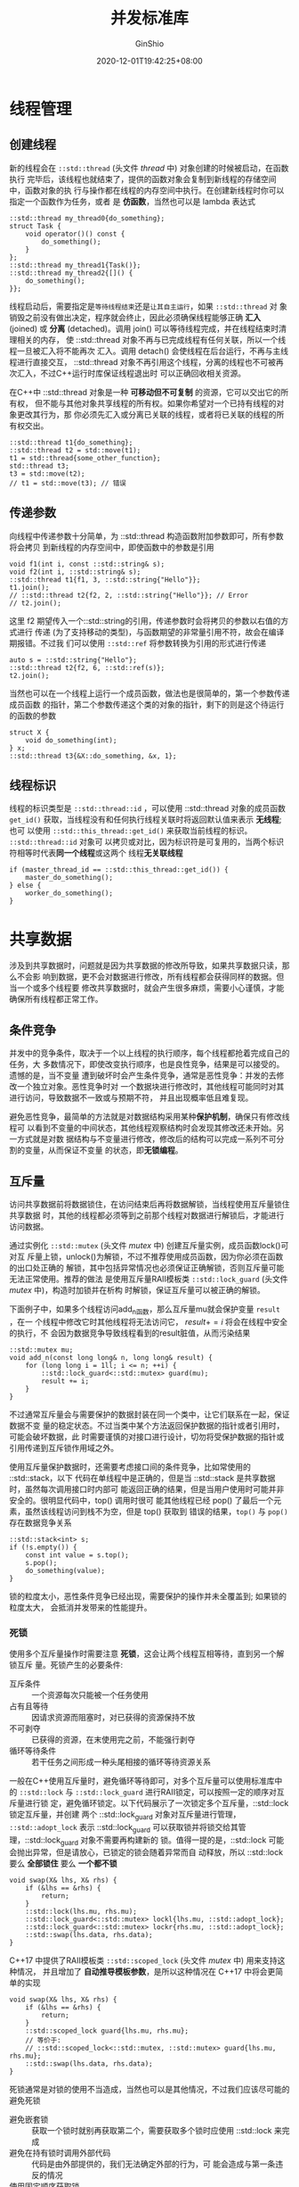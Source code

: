 #+hugo_categories: ProgrammingLanguage
#+hugo_tags: Note C++ Concurrency Library
#+hugo_draft: false
#+hugo_locale: zh
#+hugo_lastmod: 2022-04-07T19:30:06+08:00
#+hugo_auto_set_lastmod: nil
#+hugo_front_matter_key_replace: author>authors
#+hugo_custom_front_matter: :series ["C++ 并发"] :series_weight 1
#+title: 并发标准库
#+author: GinShio
#+date: 2020-12-01T19:42:25+08:00
#+email: ginshio78@gmail.com
#+description: GinShio | Cpp Concurrency in Action (2rd) 第二、三、四章读书笔记
#+keywords: ProgrammingLanguage Note C++ Concurrency Library
#+export_file_name: cpp_concurrency_std.zh-cn.txt


* 线程管理
** 创建线程
新的线程会在 =::std::thread= (头文件 /thread/ 中) 对象创建的时候被启动，在函数执行
完毕后，该线程也就结束了，提供的函数对象会复制到新线程的存储空间中，函数对象的执
行与操作都在线程的内存空间中执行。在创建新线程时你可以指定一个函数作为任务，或者
是 *仿函数*​，当然也可以是 lambda 表达式
#+begin_src C++
::std::thread my_thread0{do_something};
struct Task {
    void operator()() const {
        do_something();
    }
};
::std::thread my_thread1{Task()};
::std::thread my_thread2{[]() {
    do_something();
}};
#+end_src

线程启动后，需要指定是​~等待线程结束~​还是​~让其自主运行~​，如果 =::std::thread= 对
象销毁之前没有做出决定，程序就会终止，因此必须确保线程能够正确 *汇入*​ (joined)
或 *分离* (detached)。调用 join() 可以等待线程完成，并在线程结束时清理相关的内存，
使 ::std::thread 对象不再与已完成线程有任何关联，所以一个线程一旦被汇入将不能再次
汇入。调用 detach() 会使线程在后台运行，不再与主线程进行直接交互， ::std::thread
对象不再引用这个线程，分离的线程也不可被再次汇入，不过C++运行时库保证线程退出时
可以正确回收相关资源。

在C++中 ::std::thread 对象是一种 *可移动但不可复制* 的资源，它可以交出它的所有权，
但不能与其他对象共享线程的所有权。如果你希望对一个已持有线程的对象更改其行为，那
你必须先汇入或分离已关联的线程，或者将已关联的线程的所有权交出。
#+begin_src C++
::std::thread t1{do_something};
::std::thread t2 = std::move(t1);
t1 = std::thread{some_other_function};
std::thread t3;
t3 = std::move(t2);
// t1 = std::move(t3); // 错误
#+end_src

** 传递参数
向线程中传递参数十分简单，为 ::std::thread 构造函数附加参数即可，所有参数 将会拷贝
到新线程的内存空间中，即使函数中的参数是引用
#+begin_src C++
void f1(int i, const ::std::string& s);
void f2(int i, ::std::string& s);
::std::thread t1{f1, 3, ::std::string{"Hello"}};
t1.join();
// ::std::thread t2{f2, 2, ::std::string{"Hello"}}; // Error
// t2.join();
#+end_src

这里 f2 期望传入一个::std::string的引用，传递参数时会将拷贝的参数以右值的方式进行
传递 (为了支持移动的类型)，与函数期望的非常量引用不符，故会在编译期报错。不过我
们可以使用 =::std::ref= 将参数转换为引用的形式进行传递
#+begin_src C++
auto s = ::std::string{"Hello"};
::std::thread t2{f2, 6, ::std::ref(s)};
t2.join();
#+end_src

当然也可以在一个线程上运行一个成员函数，做法也是很简单的，第一个参数传递成员函数
的指针，第二个参数传递这个类的对象的指针，剩下的则是这个待运行的函数的参数
#+begin_src C++
struct X {
    void do_something(int);
} x;
::std::thread t3{&X::do_something, &x, 1};
#+end_src

** 线程标识
线程的标识类型是 =::std::thread::id= ，可以使用 ::std::thread 对象的成员函数
=get_id()= 获取，当线程没有和任何执行线程关联时将返回默认值来表示 *无线程*; 也可
以使用 =::std::this_thread::get_id()= 来获取当前线程的标识。​=::std::thread::id= 对象可
以拷贝或对比，因为标识符是可复用的，当两个标识符相等时代表​*同一个线程*​或这两个
线程​*无关联线程*
#+begin_src C++
if (master_thread_id == ::std::this_thread::get_id()) {
    master_do_something();
} else {
    worker_do_something();
}
#+end_src



* 共享数据
涉及到共享数据时，问题就是因为共享数据的修改所导致，如果共享数据只读，那么不会影
响到数据，更不会对数据进行修改，所有线程都会获得同样的数据。但当一个或多个线程要
修改共享数据时，就会产生很多麻烦，需要小心谨慎，才能确保所有线程都正常工作。

** 条件竞争
并发中的竞争条件，取决于一个以上线程的执行顺序，每个线程都抢着完成自己的任务，大
多数情况下，即使改变执行顺序，也是良性竞争，结果是可以接受的。遗憾的是，当不变量
遭到破坏时会产生条件竞争，通常是恶性竞争：并发的去修改一个独立对象。恶性竞争时对
一个数据块进行修改时，其他线程可能同时对其进行访问，导致数据不一致或与预期不符，
并且出现概率低且难复现。

避免恶性竞争，最简单的方法就是对数据结构采用某种​*保护机制*​，确保只有修改线程可
以看到不变量的中间状态，其他线程观察结构时会发现其修改还未开始。另一方式就是对数
据结构与不变量进行修改，修改后的结构可以完成一系列不可分割的变量，从而保证不变量
的状态，即​*无锁编程*​。

** 互斥量
访问共享数据前将数据锁住，在访问结束后再将数据解锁，当线程使用互斥量锁住共享数据
时，其他的线程都必须等到之前那个线程对数据进行解锁后，才能进行访问数据。

通过实例化 =::std::mutex= (头文件 /mutex/ 中) 创建互斥量实例，成员函数lock()可对互
斥量上锁，unlock()为解锁，不过不推荐使用成员函数，因为你必须在函数的出口处正确的
解锁，其中包括异常情况也必须保证正确解锁，否则互斥量可能无法正常使用。推荐的做法
是使用互斥量RAII模板类 =::std::lock_guard= (头文件 /mutex/ 中)，构造时加锁并在析构
时解锁，保证互斥量可以被正确的解锁。

下面例子中，如果多个线程访问add_n函数，那么互斥量mu就会保护变量 =result= ，在一
个线程中修改它时其他线程将无法访问它， $result += i$ 将会在线程中安全的执行，不
会因为数据竞争导致线程看到的result脏值，从而污染结果
#+begin_src C++
::std::mutex mu;
void add_n(const long long& n, long long& result) {
    for (long long i = 1ll; i <= n; ++i) {
        ::std::lock_guard<::std::mutex> guard(mu);
        result += i;
    }
}
#+end_src

不过通常互斥量会与需要保护的数据封装在同一个类中，让它们联系在一起，保证数据不变
量的稳定状态。不过当类中某个方法返回保护数据的指针或者引用时，可能会破坏数据，此
时需要谨慎的对接口进行设计，切勿将受保护数据的指针或引用传递到互斥锁作用域之外。

使用互斥量保护数据时，还需要考虑接口间的条件竞争，比如常使用的 ::std::stack，以下
代码在单线程中是正确的，但是当 ::std::stack 是共享数据时，虽然每次调用接口时内部可
能返回正确的结果，但是当用户使用时可能并非安全的。很明显代码中，top() 调用时很可
能其他线程已经 pop() 了最后一个元素，虽然该线程访问到栈不为空，但是 top() 获取到
错误的结果，​=top()= 与 =pop()= 存在数据竞争关系
#+begin_src C++
::std::stack<int> s;
if (!s.empty()) {
    const int value = s.top();
    s.pop();
    do_something(value);
}
#+end_src

锁的粒度太小，恶性条件竞争已经出现，需要保护的操作并未全覆盖到; 如果锁的粒度太大，
会抵消并发带来的性能提升。

*** 死锁
使用多个互斥量操作时需要注意 *死锁*​，这会让两个线程互相等待，直到另一个解锁互斥
量。死锁产生的必要条件:
  - 互斥条件 :: 一个资源每次只能被一个任务使用
  - 占有且等待 :: 因请求资源而阻塞时，对已获得的资源保持不放
  - 不可剥夺 :: 已获得的资源，在末使用完之前，不能强行剥夺
  - 循环等待条件 :: 若干任务之间形成一种头尾相接的循环等待资源关系

一般在C++使用互斥量时，避免循环等待即可，对多个互斥量可以使用标准库中的
=::std::lock= 与 =::std::lock_guard= 进行RAII锁定，可以按照一定的顺序对互斥量进行锁
定，避免循环锁定。以下代码展示了一次锁定多个互斥量，​::std::lock 锁定互斥量，并创建
两个 ::std::lock_guard 对象对互斥量进行管理，​=::std::adopt_lock= 表示
::std::lock_guard 可以获取锁并将锁交给其管理，::std::lock_guard 对象不需要再构建新的
锁。值得一提的是，::std::lock 可能会抛出异常，但是请放心，已锁定的锁会随着异常而自
动释放，所以 ::std::lock 要么 *全部锁住* 要么 *一个都不锁*
#+begin_src C++
void swap(X& lhs, X& rhs) {
    if (&lhs == &rhs) {
        return;
    }
    ::std::lock(lhs.mu, rhs.mu);
    ::std::lock_guard<::std::mutex> lockl{lhs.mu, ::std::adopt_lock};
    ::std::lock_guard<::std::mutex> lockr{rhs.mu, ::std::adopt_lock};
    ::std::swap(lhs.data, rhs.data);
}
#+end_src

C++17 中提供了RAII模板类 =::std::scoped_lock= (头文件 /mutex/ 中) 用来支持这种情况，
并且增加了 *自动推导模板参数*​，是所以这种情况在 C++17 中将会更简单的实现
#+begin_src C++
void swap(X& lhs, X& rhs) {
    if (&lhs == &rhs) {
        return;
    }
    ::std::scoped_lock guard{lhs.mu, rhs.mu};
    // 等价于:
    // ::std::scoped_lock<::std::mutex, ::std::mutex> guard{lhs.mu, rhs.mu};
    ::std::swap(lhs.data, rhs.data);
}
#+end_src

死锁通常是对锁的使用不当造成，当然也可以是其他情况，不过我们应该尽可能的避免死锁
  - 避免嵌套锁 :: 获取一个锁时就别再获取第二个，需要获取多个锁时应使用 ::std::lock
    来完成
  - 避免在持有锁时调用外部代码 :: 代码是由外部提供的，我们无法确定外部的行为，可
    能会造成与第一条违反的情况
  - 使用固定顺序获取锁 :: 当有多个锁且无法使用 ::std::lock 时，应在每个线程上以固定
    的顺序获取锁

*** 灵活的管理锁
标准库提供了一种灵活的RAII管理锁的方式 =::std::unique_lock= (头文件 /mutex/ 中)，
它允许使用 =::std::adopt_lock= 假设已拥有互斥的所有权，也允许使用
=::std::defer_lock= 假设不获取互斥的所有权，使用 ::std::unique_lock 会与
::std::lock_guard 的实现方式等价。::std::unique_lock 对象中带有标志来确定是否持有互
斥量，并确保正确地在析构函数中处理互斥量
#+begin_src C++
void swap(X& lhs, X& rhs) {
    if (&lhs == &rhs) {
        return;
    }
    ::std::unique_lock<::std::mutex> lockl{lhs.mu, ::std::defer_lock};
    ::std::unique_lock<::std::mutex> lockr{rhs.mu, ::std::defer_lock};
    ::std::lock(lockl, lockr); // 持有的互斥量并锁定
    ::std::swap(lhs.data, rhs.data);
}
#+end_src

::std::unique_lock 是一种可移动不可复制的类型，它可以交出已持有互斥量的所有权，使
互斥量在不同作用域中传递
#+begin_src C++
::std::unique_lock<::std::mutex> get_lock() {
    extern ::std::mutex mu;
    ::std::unique_lock<::std::mutex> lk{mu};
    do_something();
    return lk;
}
void other() {
    ::std::unique_lock<::std::mutex> lk{get_lock()};
    do_something();
}
#+end_src

::std::unique_lock 还支持在对象销毁之前放弃持有互斥，这样可以提前为其他等待线程释
放锁，增加性能。

锁的粒度是用来描述锁保护的数据量的大小，​*细粒度锁* (fine-grained lock) 能够保护
较小的数据量，​*粗粒度锁* (coarse-grained lock) 能够保护较多的数据量。比如数据库
中，对一行进行锁定的锁比对整张表锁定的锁粒度小，行锁相对于表锁性能更高，因为可以
同时处理多行，但是也更不安全。

** 保护共享数据的方式
*** 保护共享数据的初始化过程
如果一个资源构造代价昂贵，我们可能会使用延迟初始化来构造它，不过这在单线程下是安
全的，多线程下初始化是需要被保护的，不然可能会出现多次初始化的情况
#+begin_src C++
void foo() {
    ::std::unique_lock<::std::mutex> lk{mu};
    if (data.empty()) {
        data = new element();
    }
    lk.lock();
    do_something();
}
#+end_src

双重检测锁定模式 (DCLP) 也是一种保护初始化的状态，不过遗憾的是，它存在潜在的条件
竞争，即线程可能得知其他线程完成了初始化，但可能没有看到新创建的实例，在调用
do_something()时得到不正确的结果。Java引入了volatile关键字并安全地实现了DCLP，
C++11开始我们也可以实现安全的DCLP。详细可以阅读 [[https://www.aristeia.com/Papers/DDJ_Jul_Aug_2004_revised.pdf][C++与双重检测锁定模式的风险]]，我
们也可以在之后的学习中学习安全的DCLP实现
#+begin_src C++
// DCLP
void bar() {
    if (data.empty()) {
        ::std::lock_guard<::std::mutex> lk{mu};
        if (data.empty()) {
            data = new element();
        }
    }
    do_something(); // 数据竞争
}
#+end_src

不过我们可以不这么麻烦，C++标准库为我们提供了 =::std::once_flag= 与
=::std::call_once= (头文件 /mutex/ 中) 来处理这种情况，并且相比使用互斥量所消耗的
资源更少
#+begin_src C++
::std::once_flag once;
void func() {
    ::std::call_once(once，[]() {
        data = new element();
    });
    do_something();
}
#+end_src

局部作用域中的static变量在声明后就已经完成初始化，对于C++11之前初始化的过程中存
在条件竞争，但是从 *C++11* 开始初始化与定义完全在一个线程中发生
#+begin_src C++
element get_element_instance() {
    static element instance; // C++11 开始为线程安全的初始化
    return instance;
}
#+end_src

*** 保护不常更新的数据结构
当有不常更新的数据结构时，我们希望在修改时线程可以独占并安全的修改内容，完成修改
后可以并发的安全访问数据。使用 ::std::mutex 来保护这样的数据结构对于性能来说并不是
一个很好的方法，这会削弱读取数据的性能。我们可以想象这样一种互斥量，它可以在
*写* 线程中独占访问，而允许 *读* 线程并发访问，这样的互斥量被称为 *读写锁*​，读
线程需要等写线程释放锁后才可以并发访问，而写线程必须等全部读线程放弃互斥量后才可
以独占访问。

C++17标准库提供了 =::std::shared_mutex= (头文件 /shared_mutex/ 中)，C++14提供了
RAII模板类 =::std::shared_lock= 与有时限的读写锁 =::std::shared_timed_mutex= (头文件
/shared_mutex/ 中)，可惜的是C++11中并没有提供相应的设施。timed_mutex系列互斥量相
比普通互斥量，多了时限功能，在时限内可以获得锁则返回true并获得锁，否则返回false
并不能获得锁，不过普通的互斥量则相较有更高的性能。在读写锁的使用中，对于写线程可
以使用 =::std::lock_guard<::std::shared_mutex>= 或 =::std::unique_lock<::std::shared_mutex>=
进行RAII管理，它们与普通的互斥量行为一致；对于读线程，则需要
=::std::shared_lock<::std::shared_mutex>= 进行RAII管理
#+begin_src C++
class DnsCache {
  ::std::map<::std::string，::std::string> entries_;
  mutable std::shared_mutex mu_;
 public:
  ::std::string find(const ::std::string& domain) const {
    ::std::shared_lock<::std::shared_mutex> lk{mu_};
    auto it = entries_.find(domain);
    return (it == entries_.end()) ? "" : it->second;
  }
  void update(const ::std::string& domain, const ::std::string& ip) {
    ::std::lock_guard<::std::shared_mutex> lk{mu_};
    entries_[domain] = ip;
  }
};
#+end_src

*** 重入锁
在一个线程上，对已上锁的 ::std::mutex 再次上锁是错误的，会引起未定义行为，如果希望
在线程上对一个互斥量在释放前进行多次上锁，则需要使用 =::std::recursive_mutex= (头
文件 /mutex/ 中)。当然要牢记，你对其上锁了多少次，那一定需要解锁多少次，否则就会
出现锁死其他线程的情况 (请善用 ::std::lock_guard 与 ::std::unique_lock)



* 同步操作
** 等待条件
通过一条线程触发等待事件的机制是最基本的唤醒方式，这种机制被称为 *条件变量*​，条
件变量与多个事件或其他条件相关，并且一个或多个线程会等待条件的达成。当某些线程被
终止时，为了唤醒等待线程，终止线程会向等待着的线程广播信息。

C++标准库实现了条件变量 (头文件 /condition_variable/ 中)
=::std::condition_variable= 和 =::std::condition_variable_any= ，它们需要与互斥量一
起才能工作，前者需要和 ::std::mutex 一起工作，而 _any 后缀的条件变量可以和任何互斥
量一起，但是相比普通条件变量更消耗系统资源。

#+begin_src C++
::std::mutex mu;
::std::queue<data_chunk> q;
::std::condition_variable cond;
void preparation() {
    while (more()) {
        const data_chunk data = get_data();
        ::std::lock_guard<::std::mutex> lk{mu};
        q.push(data);
        cond.notify_one();
    }
}
void processing() {
    while (true) {
        ::std::unique_lock<::std::mutex> lk{mu};
        cond.wait(lk, [] { return !q.empty(); });
        data_chunk data = q.front();
        q.pop();
        lk.unlock();
        process(data);
        if (is_last_chunk(data)) {
            break;
        }
    }
}
#+end_src

以上代码就是一个条件变量的应用，执行情况如下
  1. preparation 线程将获取数据，上锁互斥量并将数据压入队列
  2. processing 线程必须对互斥量进行锁定，之后才能调用条件变量的成员函数 wait()
     检查条件谓词，如果成立则继续，如果不成立将解锁互斥量并阻塞当前线程
  3. preparation 线程调用 notify_one() 会唤醒 *一个正在等待* 的线程，调用后需要
     解锁互斥量，如果没有等待线程则无事发生，notify_one() 不会唤醒调用后开始等待
     的线程
  4. 如果 processing 线程被唤醒，则会重新获取锁，并再次进行条件谓词的检查

条件变量调用wait()的过程中，可能会多次检查条件谓词，并在谓词为true的情况下立即返
回。另一点，等待线程可能会在不被其他线程通知的情况下被唤醒，这被称为 *虚假唤醒*​，
而虚假唤醒的数量和频率都是不确定的，所以条件谓词不建议有副作用。

** future
当线程需要等待特定事件时，某种程度上来说就需要知道期望的结果，线程会周期性的等待
或检查事件是否触发，检查期间也会执行其他任务。另外，等待任务期间也可以先执行另外
的任务，直到对应的任务触发，而后等待future的状态会变为就绪状态。future可能是和数
据相关，也可能不是，当事件发生时，这个future就不能重置了。

C++标准库提供了两种future (头文件 /future/ 中) =::std::future= 和
=::std::shared_future=​，它们与智能指针 ::std::shared_ptr 和 ::std::unique_ptr 十分类
似。::std::future 只能与指定事件相关连，而 ::std::shared_future 可以关联多个事件，而
实现中所有实例会同时变为就绪状态，并且可以访问与事件相关的数据。如果希望future与
数据无关，则可以使用 *void* 的特化。future 像是线程通信，但是其本身并不提供同步
访问，如果需要访问独立的future对象时则需要使用互斥量或类似同步机制进行保
护，::std::shared_future 提供访问异步操作结果的机制，每个线程可以安全的访问自身
::std::shared_future 对象的副本。

*** 异步返回值
我们可以使用 =::std::async= (头文件 /future/ 中) 和 ::std::future 启动一个异步任务，
获取线程的返回值，当然等待返回值的线程会阻塞，直到 ::std::future 就绪为止
#+begin_src C++
int async_func();
void do_something();
int main(void) {
    ::std::future<int> ret = ::std::async(async_func); // 异步执行 async_func
    do_something();
    ::std::cout << "Return: " << ::std::flush // 立即打印
                << ret.get() << ::std::endl; // 阻塞，直到 future 就绪
}
#+end_src

::std::future 是否需要等待取决于绑定的 ::std::async 是否启动一个线程，或是否有任务正
在进行，大多数情况下在函数调用之前可以传递一个 =::std::launch= 类型的对象
  - ::std::launch::defered :: 惰性求值，延迟到 wait() 或 get() 时进行求值
  - ::std::launch::async :: 异步求值，求值将在一个独立的线程上进行
  - ::std::launch::async \(|\) ::std::luanch::defered :: 默认行为，惰性求值或异步求值，
    具体求值方式由实现定义
#+begin_src C++
auto f0 = ::std::async(::std::launch::async, func0); // 异步求值
auto f1 = ::std::async(::std::launch::defered, func1); // 惰性求值
auto f2 = ::std::async(::std::launch::async | ::std::launch::defered, func2); // 求值方式由实现定义
auto f3 = ::std::async(func3); // 求值方式由实现定义
#+end_src

*** 绑定任务
=::std::packaged_task= (头文件 /future/ 中) 允许将 future 与可调用对象进行绑
定，::std::packaged_task 的模板参数是一个可调用类型，在调用 ::std::packaged_task 时
就会调用相关函数，而 future 状态就绪时则会存储返回值，通过 get_future() 获取绑定
的 future 对象。

*** Promise
大部分并发编程语言都实现了 *Promise/Future* 结构，起源于函数式编程和相关范例，目
的是将值与其计算方式分离，从而允许更灵活地进行计算，特别是通过并行化。后来它在分
布式计算中得到了应用，减少了通信往返的延迟。future是变量的 *只读* 占位符视图，而
promise是 *可写* 的单赋值容器，用于设置future的值。

类模板 =::std::promise= (头文件 /future/ 中) 提供存储值或异常的设施，之后通过
::std::promise 对象所创建的 ::std::future 对象异步获得结果。::std::future 会阻塞等待线
程，::std::promise 则会设置结果并将关联的 ::std::future 对象设置为就绪状态，不过
std::promise 只应当使用一次。
#+begin_src C++
void accumulate(::std::vector<int>::iterator first,
                ::std::vector<int>::iterator last,
                ::std::promise<int> accumulate_promise) {
    int sum = ::std::accumulate(first, last, 0);
    accumulate_promise.set_value(sum);
}
int main(void) {
    ::std::vector<int> numbers = {1, 2, 3, 4, 5, 6};
    ::std::promise<int> accumulate_promise;
    ::std::future<int> accumulate_future = accumulate_promise.get_future();
    ::std::thread work_thread(accumulate, numbers.begin(), numbers.end(),
                              ::std::move(accumulate_promise));
    ::std::cout << accumulate_future.get() << ::std::endl; // 等待结果
    work_thread.join();
}
#+end_src

::std::shared_future 可用于同时向多个线程发信息, 类似于
=::std::condition_variable::notify_all()=
#+begin_src C++
::std::promise<void> ready_promise, t1_promise, t2_promise;
::std::shared_future<void> ready_future{ready_promise.get_future()};
using high_resolution_clock = ::std::chrono::high_resolution_clock;
using milli = ::std::chrono::duration<double, ::std::milli>;
::std::chrono::time_point<high_resolution_clock> start;
auto result1 = ::std::async(::std::launch::async,
                            [&, ready_future]() -> milli {
                                t1_promise.set_value();
                                ready_future.wait(); // 等待来自 main() 的信号
                                return high_resolution_clock::now() - start;
                            });
auto result2 = ::std::async(::std::launch::async,
                            [&, ready_future]() -> milli {
                                t2_promise.set_value();
                                ready_future.wait(); // 等待来自 main() 的信号
                                return high_resolution_clock::now() - start;
                            });
t1_promise.get_future().wait();
t2_promise.get_future().wait();
start = std::chrono::high_resolution_clock::now();
ready_promise.set_value();
std::cout << "Thread 1 received the signal "
          << result1.get().count() << " ms after start\n"
          << "Thread 2 received the signal "
          << result2.get().count() << " ms after start\n";
#+end_src

** 限时等待
阻塞调用会将线程挂起一段不确定的时间，直到相应的事件发生，通常情况下这样的方式很
不错，但是在一些情况下，需要限定线程等待的时间。

通常有两种指定超时方式：一种是 *时间段*​，另一种是 *时间点*​。第一种方式，需要指
定一段时间；第二种方式，就是指定一个时间点。多数等待函数提供变量，对两种超时方式
进行处理，处理持续时间的变量 (*时间段*) 以 =_for= 作为后缀，处理绝对时间的变量
(时间戳) 以 =_until= 作为后缀。

*** 时钟
时钟就是时间信息源，一个时钟的当前时间可由静态成员函数 =now()= 获取，特定的时间
点的类型是成员类型 =time_point= 。时钟节拍被指定为1/x秒，这是由时间周期所决定，
当时钟节拍均匀分布且不可修改时这种时钟被称为稳定时钟。

*** 时间段
时间段 =::std::chrono::duration= (头文件 /chrono/ 中) 由 Rep 类型的 *计次数* 和
Period 类型的 *计次周期* 组成，计次周期是一个编译期有理数常量，表示从一个计次到
下一个的秒数，比如分钟的类型可以使用 =::std::chrono::duration<long long,
::std::ratio<60, 1>>= 表示，而毫秒的类型可以使用 =::std::chrono::duration<long long,
::std::ratio<1, 1000>>= 表示。不过为了方便起见，标准库定义了辅助类型来简化使用
  - *::std::chrono::nanoseconds* (纳秒)
  - *::std::chrono::microseconds* (微秒)
  - *::std::chrono::milliseconds* (毫秒)
  - *::std::chrono::seconds* (秒)
  - *::std::chrono::minutes* (分)
  - *::std::chrono::hours* (时)

C++20开始，标准库又增加了天、周、月、年来方便使用时间段。

C++14 中，​=::std::literals= 中定义了一些 duration 字面量方便使用
#+begin_src C++
using namespace ::std::literals;
auto one_day = 24h; // 24小时
auto half_an_hour = 30min; // 30分钟
auto five_seconds = 5s; // 5秒
auto one_second = 1000ms; // 1000毫秒
auto ten_micros = 10us; // 10微秒
auto two_nanos = 2ns; // 2纳秒
#+end_src

*** 时间戳
时间戳 =::std::chrono::time_point= (头文件 /chrono/ 中) 由 Clock 类型的 *时钟* 和
Duration 类型的 *时钟间隔* 组成，并且可以通过算术运算调整时间戳。
#+begin_src C++
std::chrono::system_clock::time_point now = std::chrono::system_clock::now();
std::time_t now_c = std::chrono::system_clock::to_time_t(now - std::chrono::hours(24));
std::cout << "24 hours ago, the time was "
          << std::put_time(std::localtime(&now_c), "%F %T") << ::std::endl;
std::chrono::steady_clock::time_point start = std::chrono::steady_clock::now();
std::cout << "Hello World\n";
std::chrono::steady_clock::time_point end = std::chrono::steady_clock::now();
std::cout << "Printing took "
          << std::chrono::duration_cast<std::chrono::microseconds>(end - start).count()
          << "us.\n";
// 24 hours ago, the time was 2020-12-03 23:47:43
// Hello World
// Printing took 4us.
#+end_src
